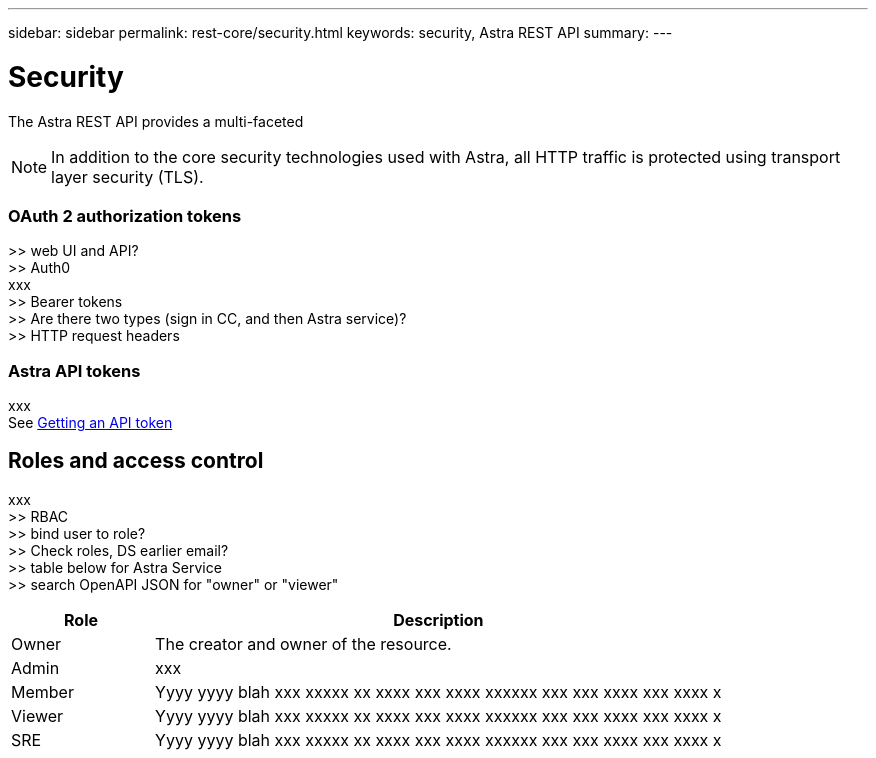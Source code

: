 ---
sidebar: sidebar
permalink: rest-core/security.html
keywords: security, Astra REST API
summary:
---

= Security
:hardbreaks:
:nofooter:
:icons: font
:linkattrs:
:imagesdir: ./media/

[.lead]
The Astra REST API provides a multi-faceted

[NOTE]
In addition to the core security technologies used with Astra, all HTTP traffic is protected using transport layer security (TLS).

=== OAuth 2 authorization tokens


>> web UI and API?
>> Auth0
xxx
>> Bearer tokens
>> Are there two types (sign in CC, and then Astra service)?
>> HTTP request headers

=== Astra API tokens

xxx
See link:getting_api_token.html[Getting an API token]

== Roles and access control

xxx
>> RBAC
>> bind user to role?
>> Check roles, DS earlier email?
>> table below for Astra Service
>> search OpenAPI JSON for "owner" or "viewer"

[cols="20,80"*,options="header"]
|===
|Role
|Description
|Owner
|The creator and owner of the resource.
|Admin
|xxx
|Member
|Yyyy yyyy blah xxx xxxxx xx xxxx xxx xxxx xxxxxx xxx xxx xxxx xxx xxxx x
|Viewer
|Yyyy yyyy blah xxx xxxxx xx xxxx xxx xxxx xxxxxx xxx xxx xxxx xxx xxxx x
|SRE
|Yyyy yyyy blah xxx xxxxx xx xxxx xxx xxxx xxxxxx xxx xxx xxxx xxx xxxx x
|===
